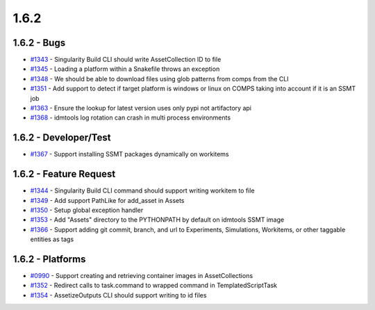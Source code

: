 =====
1.6.2
=====


1.6.2 - Bugs
------------
* `#1343 <https://github.com/InstituteforDiseaseModeling/idmtools/issues/1343>`_ - Singularity Build CLI should write AssetCollection ID to file
* `#1345 <https://github.com/InstituteforDiseaseModeling/idmtools/issues/1345>`_ - Loading a platform within a Snakefile throws an exception
* `#1348 <https://github.com/InstituteforDiseaseModeling/idmtools/issues/1348>`_ - We should be able to download files using glob patterns from comps from the CLI
* `#1351 <https://github.com/InstituteforDiseaseModeling/idmtools/issues/1351>`_ - Add support to detect if target platform is windows or linux on COMPS taking into account if it is an SSMT job
* `#1363 <https://github.com/InstituteforDiseaseModeling/idmtools/issues/1363>`_ - Ensure the lookup for latest version uses only pypi not artifactory api
* `#1368 <https://github.com/InstituteforDiseaseModeling/idmtools/issues/1368>`_ - idmtools log rotation can crash in multi process environments

1.6.2 - Developer/Test
----------------------
* `#1367 <https://github.com/InstituteforDiseaseModeling/idmtools/issues/1367>`_ - Support installing SSMT packages dynamically on workitems

1.6.2 - Feature Request
-----------------------
* `#1344 <https://github.com/InstituteforDiseaseModeling/idmtools/issues/1344>`_ - Singularity Build CLI command should support writing workitem to file
* `#1349 <https://github.com/InstituteforDiseaseModeling/idmtools/issues/1349>`_ - Add support PathLike for add_asset in Assets
* `#1350 <https://github.com/InstituteforDiseaseModeling/idmtools/issues/1350>`_ - Setup global exception handler
* `#1353 <https://github.com/InstituteforDiseaseModeling/idmtools/issues/1353>`_ - Add "Assets" directory to the PYTHONPATH by default on idmtools SSMT image
* `#1366 <https://github.com/InstituteforDiseaseModeling/idmtools/issues/1366>`_ - Support adding git commit, branch, and url to Experiments, Simulations, Workitems, or other taggable entities as tags


1.6.2 - Platforms
-----------------
* `#0990 <https://github.com/InstituteforDiseaseModeling/idmtools/issues/990>`_ - Support creating and retrieving container images in AssetCollections
* `#1352 <https://github.com/InstituteforDiseaseModeling/idmtools/issues/1352>`_ - Redirect calls to task.command to wrapped command in TemplatedScriptTask
* `#1354 <https://github.com/InstituteforDiseaseModeling/idmtools/issues/1354>`_ - AssetizeOutputs CLI should support writing to id files
